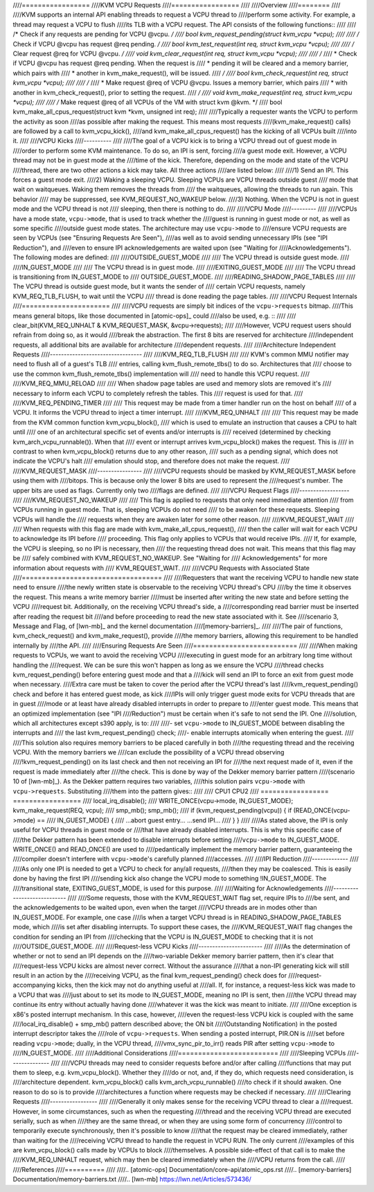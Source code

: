 ////=================
////KVM VCPU Requests
////=================
////
////Overview
////========
////
////KVM supports an internal API enabling threads to request a VCPU thread to
////perform some activity.  For example, a thread may request a VCPU to flush
////its TLB with a VCPU request.  The API consists of the following functions::
////
////  /* Check if any requests are pending for VCPU @vcpu. */
////  bool kvm_request_pending(struct kvm_vcpu *vcpu);
////
////  /* Check if VCPU @vcpu has request @req pending. */
////  bool kvm_test_request(int req, struct kvm_vcpu *vcpu);
////
////  /* Clear request @req for VCPU @vcpu. */
////  void kvm_clear_request(int req, struct kvm_vcpu *vcpu);
////
////  /*
////   * Check if VCPU @vcpu has request @req pending. When the request is
////   * pending it will be cleared and a memory barrier, which pairs with
////   * another in kvm_make_request(), will be issued.
////   */
////  bool kvm_check_request(int req, struct kvm_vcpu *vcpu);
////
////  /*
////   * Make request @req of VCPU @vcpu. Issues a memory barrier, which pairs
////   * with another in kvm_check_request(), prior to setting the request.
////   */
////  void kvm_make_request(int req, struct kvm_vcpu *vcpu);
////
////  /* Make request @req of all VCPUs of the VM with struct kvm @kvm. */
////  bool kvm_make_all_cpus_request(struct kvm *kvm, unsigned int req);
////
////Typically a requester wants the VCPU to perform the activity as soon
////as possible after making the request.  This means most requests
////(kvm_make_request() calls) are followed by a call to kvm_vcpu_kick(),
////and kvm_make_all_cpus_request() has the kicking of all VCPUs built
////into it.
////
////VCPU Kicks
////----------
////
////The goal of a VCPU kick is to bring a VCPU thread out of guest mode in
////order to perform some KVM maintenance.  To do so, an IPI is sent, forcing
////a guest mode exit.  However, a VCPU thread may not be in guest mode at the
////time of the kick.  Therefore, depending on the mode and state of the VCPU
////thread, there are two other actions a kick may take.  All three actions
////are listed below:
////
////1) Send an IPI.  This forces a guest mode exit.
////2) Waking a sleeping VCPU.  Sleeping VCPUs are VCPU threads outside guest
////   mode that wait on waitqueues.  Waking them removes the threads from
////   the waitqueues, allowing the threads to run again.  This behavior
////   may be suppressed, see KVM_REQUEST_NO_WAKEUP below.
////3) Nothing.  When the VCPU is not in guest mode and the VCPU thread is not
////   sleeping, then there is nothing to do.
////
////VCPU Mode
////---------
////
////VCPUs have a mode state, ``vcpu->mode``, that is used to track whether the
////guest is running in guest mode or not, as well as some specific
////outside guest mode states.  The architecture may use ``vcpu->mode`` to
////ensure VCPU requests are seen by VCPUs (see "Ensuring Requests Are Seen"),
////as well as to avoid sending unnecessary IPIs (see "IPI Reduction"), and
////even to ensure IPI acknowledgements are waited upon (see "Waiting for
////Acknowledgements").  The following modes are defined:
////
////OUTSIDE_GUEST_MODE
////
////  The VCPU thread is outside guest mode.
////
////IN_GUEST_MODE
////
////  The VCPU thread is in guest mode.
////
////EXITING_GUEST_MODE
////
////  The VCPU thread is transitioning from IN_GUEST_MODE to
////  OUTSIDE_GUEST_MODE.
////
////READING_SHADOW_PAGE_TABLES
////
////  The VCPU thread is outside guest mode, but it wants the sender of
////  certain VCPU requests, namely KVM_REQ_TLB_FLUSH, to wait until the VCPU
////  thread is done reading the page tables.
////
////VCPU Request Internals
////======================
////
////VCPU requests are simply bit indices of the ``vcpu->requests`` bitmap.
////This means general bitops, like those documented in [atomic-ops]_ could
////also be used, e.g. ::
////
////  clear_bit(KVM_REQ_UNHALT & KVM_REQUEST_MASK, &vcpu->requests);
////
////However, VCPU request users should refrain from doing so, as it would
////break the abstraction.  The first 8 bits are reserved for architecture
////independent requests, all additional bits are available for architecture
////dependent requests.
////
////Architecture Independent Requests
////---------------------------------
////
////KVM_REQ_TLB_FLUSH
////
////  KVM's common MMU notifier may need to flush all of a guest's TLB
////  entries, calling kvm_flush_remote_tlbs() to do so.  Architectures that
////  choose to use the common kvm_flush_remote_tlbs() implementation will
////  need to handle this VCPU request.
////
////KVM_REQ_MMU_RELOAD
////
////  When shadow page tables are used and memory slots are removed it's
////  necessary to inform each VCPU to completely refresh the tables.  This
////  request is used for that.
////
////KVM_REQ_PENDING_TIMER
////
////  This request may be made from a timer handler run on the host on behalf
////  of a VCPU.  It informs the VCPU thread to inject a timer interrupt.
////
////KVM_REQ_UNHALT
////
////  This request may be made from the KVM common function kvm_vcpu_block(),
////  which is used to emulate an instruction that causes a CPU to halt until
////  one of an architectural specific set of events and/or interrupts is
////  received (determined by checking kvm_arch_vcpu_runnable()).  When that
////  event or interrupt arrives kvm_vcpu_block() makes the request.  This is
////  in contrast to when kvm_vcpu_block() returns due to any other reason,
////  such as a pending signal, which does not indicate the VCPU's halt
////  emulation should stop, and therefore does not make the request.
////
////KVM_REQUEST_MASK
////----------------
////
////VCPU requests should be masked by KVM_REQUEST_MASK before using them with
////bitops.  This is because only the lower 8 bits are used to represent the
////request's number.  The upper bits are used as flags.  Currently only two
////flags are defined.
////
////VCPU Request Flags
////------------------
////
////KVM_REQUEST_NO_WAKEUP
////
////  This flag is applied to requests that only need immediate attention
////  from VCPUs running in guest mode.  That is, sleeping VCPUs do not need
////  to be awaken for these requests.  Sleeping VCPUs will handle the
////  requests when they are awaken later for some other reason.
////
////KVM_REQUEST_WAIT
////
////  When requests with this flag are made with kvm_make_all_cpus_request(),
////  then the caller will wait for each VCPU to acknowledge its IPI before
////  proceeding.  This flag only applies to VCPUs that would receive IPIs.
////  If, for example, the VCPU is sleeping, so no IPI is necessary, then
////  the requesting thread does not wait.  This means that this flag may be
////  safely combined with KVM_REQUEST_NO_WAKEUP.  See "Waiting for
////  Acknowledgements" for more information about requests with
////  KVM_REQUEST_WAIT.
////
////VCPU Requests with Associated State
////===================================
////
////Requesters that want the receiving VCPU to handle new state need to ensure
////the newly written state is observable to the receiving VCPU thread's CPU
////by the time it observes the request.  This means a write memory barrier
////must be inserted after writing the new state and before setting the VCPU
////request bit.  Additionally, on the receiving VCPU thread's side, a
////corresponding read barrier must be inserted after reading the request bit
////and before proceeding to read the new state associated with it.  See
////scenario 3, Message and Flag, of [lwn-mb]_ and the kernel documentation
////[memory-barriers]_.
////
////The pair of functions, kvm_check_request() and kvm_make_request(), provide
////the memory barriers, allowing this requirement to be handled internally by
////the API.
////
////Ensuring Requests Are Seen
////==========================
////
////When making requests to VCPUs, we want to avoid the receiving VCPU
////executing in guest mode for an arbitrary long time without handling the
////request.  We can be sure this won't happen as long as we ensure the VCPU
////thread checks kvm_request_pending() before entering guest mode and that a
////kick will send an IPI to force an exit from guest mode when necessary.
////Extra care must be taken to cover the period after the VCPU thread's last
////kvm_request_pending() check and before it has entered guest mode, as kick
////IPIs will only trigger guest mode exits for VCPU threads that are in guest
////mode or at least have already disabled interrupts in order to prepare to
////enter guest mode.  This means that an optimized implementation (see "IPI
////Reduction") must be certain when it's safe to not send the IPI.  One
////solution, which all architectures except s390 apply, is to:
////
////- set ``vcpu->mode`` to IN_GUEST_MODE between disabling the interrupts and
////  the last kvm_request_pending() check;
////- enable interrupts atomically when entering the guest.
////
////This solution also requires memory barriers to be placed carefully in both
////the requesting thread and the receiving VCPU.  With the memory barriers we
////can exclude the possibility of a VCPU thread observing
////!kvm_request_pending() on its last check and then not receiving an IPI for
////the next request made of it, even if the request is made immediately after
////the check.  This is done by way of the Dekker memory barrier pattern
////(scenario 10 of [lwn-mb]_).  As the Dekker pattern requires two variables,
////this solution pairs ``vcpu->mode`` with ``vcpu->requests``.  Substituting
////them into the pattern gives::
////
////  CPU1                                    CPU2
////  =================                       =================
////  local_irq_disable();
////  WRITE_ONCE(vcpu->mode, IN_GUEST_MODE);  kvm_make_request(REQ, vcpu);
////  smp_mb();                               smp_mb();
////  if (kvm_request_pending(vcpu)) {        if (READ_ONCE(vcpu->mode) ==
////                                              IN_GUEST_MODE) {
////      ...abort guest entry...                 ...send IPI...
////  }                                       }
////
////As stated above, the IPI is only useful for VCPU threads in guest mode or
////that have already disabled interrupts.  This is why this specific case of
////the Dekker pattern has been extended to disable interrupts before setting
////``vcpu->mode`` to IN_GUEST_MODE.  WRITE_ONCE() and READ_ONCE() are used to
////pedantically implement the memory barrier pattern, guaranteeing the
////compiler doesn't interfere with ``vcpu->mode``'s carefully planned
////accesses.
////
////IPI Reduction
////-------------
////
////As only one IPI is needed to get a VCPU to check for any/all requests,
////then they may be coalesced.  This is easily done by having the first IPI
////sending kick also change the VCPU mode to something !IN_GUEST_MODE.  The
////transitional state, EXITING_GUEST_MODE, is used for this purpose.
////
////Waiting for Acknowledgements
////----------------------------
////
////Some requests, those with the KVM_REQUEST_WAIT flag set, require IPIs to
////be sent, and the acknowledgements to be waited upon, even when the target
////VCPU threads are in modes other than IN_GUEST_MODE.  For example, one case
////is when a target VCPU thread is in READING_SHADOW_PAGE_TABLES mode, which
////is set after disabling interrupts.  To support these cases, the
////KVM_REQUEST_WAIT flag changes the condition for sending an IPI from
////checking that the VCPU is IN_GUEST_MODE to checking that it is not
////OUTSIDE_GUEST_MODE.
////
////Request-less VCPU Kicks
////-----------------------
////
////As the determination of whether or not to send an IPI depends on the
////two-variable Dekker memory barrier pattern, then it's clear that
////request-less VCPU kicks are almost never correct.  Without the assurance
////that a non-IPI generating kick will still result in an action by the
////receiving VCPU, as the final kvm_request_pending() check does for
////request-accompanying kicks, then the kick may not do anything useful at
////all.  If, for instance, a request-less kick was made to a VCPU that was
////just about to set its mode to IN_GUEST_MODE, meaning no IPI is sent, then
////the VCPU thread may continue its entry without actually having done
////whatever it was the kick was meant to initiate.
////
////One exception is x86's posted interrupt mechanism.  In this case, however,
////even the request-less VCPU kick is coupled with the same
////local_irq_disable() + smp_mb() pattern described above; the ON bit
////(Outstanding Notification) in the posted interrupt descriptor takes the
////role of ``vcpu->requests``.  When sending a posted interrupt, PIR.ON is
////set before reading ``vcpu->mode``; dually, in the VCPU thread,
////vmx_sync_pir_to_irr() reads PIR after setting ``vcpu->mode`` to
////IN_GUEST_MODE.
////
////Additional Considerations
////=========================
////
////Sleeping VCPUs
////--------------
////
////VCPU threads may need to consider requests before and/or after calling
////functions that may put them to sleep, e.g. kvm_vcpu_block().  Whether they
////do or not, and, if they do, which requests need consideration, is
////architecture dependent.  kvm_vcpu_block() calls kvm_arch_vcpu_runnable()
////to check if it should awaken.  One reason to do so is to provide
////architectures a function where requests may be checked if necessary.
////
////Clearing Requests
////-----------------
////
////Generally it only makes sense for the receiving VCPU thread to clear a
////request.  However, in some circumstances, such as when the requesting
////thread and the receiving VCPU thread are executed serially, such as when
////they are the same thread, or when they are using some form of concurrency
////control to temporarily execute synchronously, then it's possible to know
////that the request may be cleared immediately, rather than waiting for the
////receiving VCPU thread to handle the request in VCPU RUN.  The only current
////examples of this are kvm_vcpu_block() calls made by VCPUs to block
////themselves.  A possible side-effect of that call is to make the
////KVM_REQ_UNHALT request, which may then be cleared immediately when the
////VCPU returns from the call.
////
////References
////==========
////
////.. [atomic-ops] Documentation/core-api/atomic_ops.rst
////.. [memory-barriers] Documentation/memory-barriers.txt
////.. [lwn-mb] https://lwn.net/Articles/573436/
